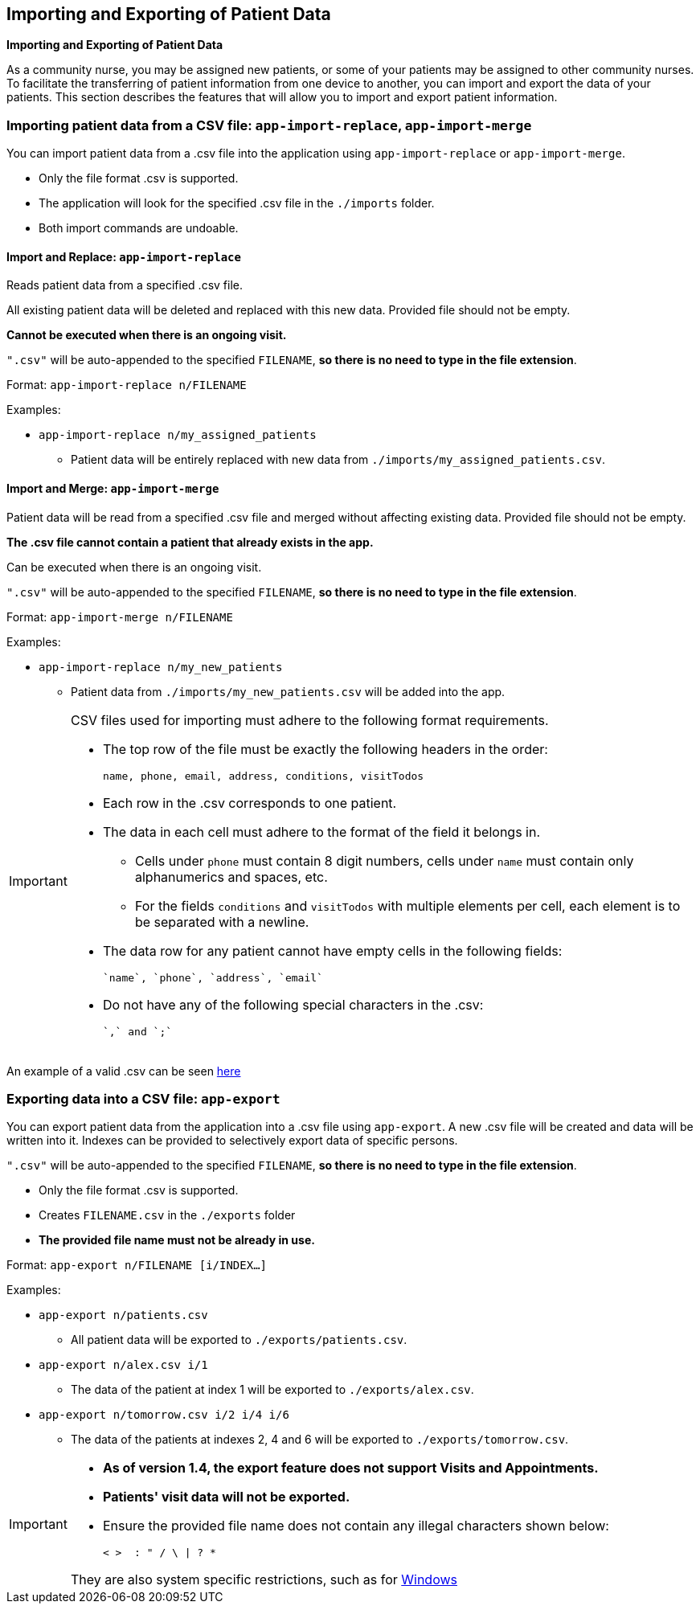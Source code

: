 == Importing and Exporting of Patient Data
====
*Importing and Exporting of Patient Data*

As a community nurse, you may be assigned new patients, or some of your patients may be assigned to other community nurses. To facilitate the transferring of patient information from one device to another, you can import and export the data of your patients. This section describes the features that will allow you to import and export patient information.
====

=== Importing patient data from a CSV file: `app-import-replace`, `app-import-merge`

You can import patient data from a .csv file into the application using
`app-import-replace` or `app-import-merge`.

****
* Only the file format .csv is supported.
* The application will look for the specified .csv file in the `./imports` folder.
* Both import commands are undoable.
****

==== Import and Replace: `app-import-replace`

Reads patient data from a specified .csv file.

All existing patient data will be deleted and replaced with this new data.
Provided file should not be empty.

**Cannot be executed when there is an ongoing visit.**

`".csv"` will be auto-appended to the specified `FILENAME`,
**so there is no need to type in the file extension**.

Format: `app-import-replace n/FILENAME`

Examples:

* `app-import-replace n/my_assigned_patients`

** Patient data will be entirely replaced with new data from `./imports/my_assigned_patients.csv`.

==== Import and Merge: `app-import-merge`

Patient data will be read from a specified .csv file and merged without
affecting existing data. Provided file should not be empty.

**The .csv file cannot contain a patient that already exists in the app.**

Can be executed when there is an ongoing visit.

`".csv"` will be auto-appended to the specified `FILENAME`,
**so there is no need to type in the file extension**.


Format: `app-import-merge n/FILENAME`

Examples:

* `app-import-replace n/my_new_patients`

** Patient data from `./imports/my_new_patients.csv` will be added into the app.

[IMPORTANT]
=====
CSV files used for importing must adhere to the following format requirements.

* The top row of the file must be exactly the following headers in the order:

	name, phone, email, address, conditions, visitTodos

* Each row in the .csv corresponds to one patient.
* The data in each cell must adhere to the format of the field it belongs in.
** Cells under `phone` must contain 8 digit numbers, cells under `name` must contain only alphanumerics and spaces, etc.
** For the fields `conditions` and `visitTodos` with multiple elements per cell,
each element is to be separated with a newline.
* The data row for any patient cannot have empty cells in the following fields:

	`name`, `phone`, `address`, `email`

* Do not have any of the following special characters in the .csv:

	`,` and `;`

=====
An example of a valid .csv can be seen link:https://raw.githubusercontent.com/AY1920S1-CS2103-F10-1/main/master/docs/samplecsvs/importsample.csv[here]

=== Exporting data into a CSV file: `app-export`

You can export patient data from the application into a .csv file using `app-export`.
A new .csv file will be created and data will be written into it.
Indexes can be provided to selectively export data of specific persons.

`".csv"` will be auto-appended to the specified `FILENAME`,
**so there is no need to type in the file extension**.

****
* Only the file format .csv is supported.
* Creates `FILENAME.csv` in the `./exports` folder
* **The provided file name must not be already in use.**
****

Format: `app-export n/FILENAME [i/INDEX...]`

Examples:

* `app-export n/patients.csv`
** All patient data will be exported to `./exports/patients.csv`.
* `app-export n/alex.csv i/1`
** The data of the patient at index 1 will be exported to `./exports/alex.csv`.
* `app-export n/tomorrow.csv i/2 i/4 i/6`
** The data of the patients at indexes 2, 4 and 6 will be exported to `./exports/tomorrow.csv`.

[IMPORTANT]

=====
* **As of version 1.4, the export feature does not support Visits and Appointments.**

* **Patients' visit data will not be exported.**

* Ensure the provided file name does not contain any illegal characters shown below:

	< >  : " / \ | ? *

They are also system specific restrictions, such as for
link:https://docs.microsoft.com/en-us/windows/win32/fileio/naming-a-file?redirectedfrom=MSDN[Windows]
=====
